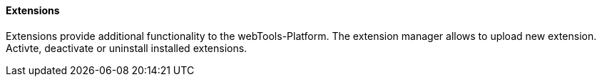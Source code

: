 ==== Extensions

Extensions provide additional functionality to the webTools-Platform.
The extension manager allows to upload new extension.
Activte, deactivate or uninstall installed extensions.